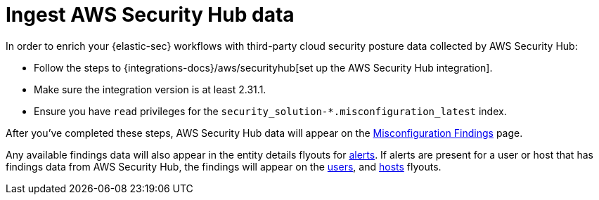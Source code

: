 [[ingest-aws-securityhub-data]]
= Ingest AWS Security Hub data

In order to enrich your {elastic-sec} workflows with third-party cloud security posture data collected by AWS Security Hub:

* Follow the steps to {integrations-docs}/aws/securityhub[set up the AWS Security Hub integration]. 

* Make sure the integration version is at least 2.31.1. 

* Ensure you have `read` privileges for the `security_solution-*.misconfiguration_latest` index.

After you've completed these steps, AWS Security Hub data will appear on the <<cspm-findings-page, Misconfiguration Findings>> page. 

Any available findings data will also appear in the entity details flyouts for <<insights-section, alerts>>. If alerts are present for a user or host that has findings data from AWS Security Hub, the findings will appear on the <<user-details-flyout,users>>, and <<host-details-flyout,hosts>> flyouts. 